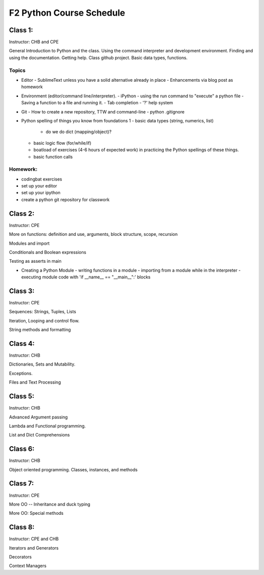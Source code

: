 *************************
F2 Python Course Schedule
*************************

Class 1:
========

Instructor: CHB and CPE

General Introduction to Python and the class. Using the command interpreter and
development environment. Finding and using the documentation. Getting help.
Class github project. Basic data types, functions.

Topics
------

* Editor
  - SublimeText unless you have a solid alternative already in place
  - Enhancements via blog post as homework

* Environment (editor/command line/interpreter).
  - iPython
  - using the run command to "execute" a python file
  - Saving a function to a file and running it.
  - Tab completion
  - '?' help system

* Git
  - How to create a new repository, TTW and command-line
  - python .gitignore

* Python spelling of things you know from foundations 1
  - basic data types (string, numerics, list)
    * do we do dict (mapping/object)?
  - basic logic flow (for/while/if)
  - boatload of exercises (4-6 hours of expected work) in practicing the
    Python spellings of these things.
  - basic function calls

Homework:
---------

* codingbat exercises
* set up your editor
* set up your ipython
* create a python git repository for classwork


Class 2:
========

Instructor: CPE

More on functions: definition and use, arguments, block structure, scope,
recursion

Modules and import

Conditionals and Boolean expressions

Testing as asserts in main


* Creating a Python Module
  - writing functions in a module
  - importing from a module while in the interpreter
  - executing module code with 'if __name__ == "__main__":' blocks


Class 3:
========

Instructor: CPE

Sequences: Strings, Tuples, Lists

Iteration, Looping and control flow.

String methods and formatting


Class 4:
========

Instructor: CHB

Dictionaries, Sets and Mutability.

Exceptions.

Files and Text Processing


Class 5:
========

Instructor: CHB

Advanced Argument passing

Lambda and Functional programming.

List and Dict Comprehensions


Class 6:
========

Instructor: CHB

Object oriented programming. Classes, instances, and methods


Class 7:
========

Instructor: CPE

More OO -- Inheritance and duck typing

More OO: Special methods


Class 8:
========

Instructor: CPE and CHB

Iterators and Generators

Decorators

Context Managers
